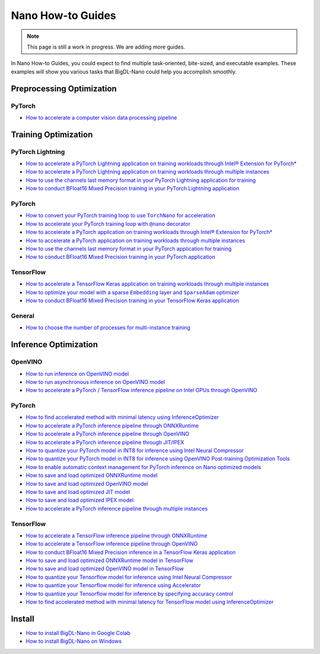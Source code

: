 Nano How-to Guides
=========================
.. note::
    This page is still a work in progress. We are adding more guides.

In Nano How-to Guides, you could expect to find multiple task-oriented, bite-sized, and executable examples. These examples will show you various tasks that BigDL-Nano could help you accomplish smoothly.

Preprocessing Optimization
---------------------------

PyTorch
~~~~~~~~~~~~~~~~~~~~~~~~~
* `How to accelerate a computer vision data processing pipeline <Preprocessing/PyTorch/accelerate_pytorch_cv_data_pipeline.html>`_


Training Optimization
-------------------------

PyTorch Lightning
~~~~~~~~~~~~~~~~~~~~~~~~~
* `How to accelerate a PyTorch Lightning application on training workloads through Intel® Extension for PyTorch* <Training/PyTorchLightning/accelerate_pytorch_lightning_training_ipex.html>`_
* `How to accelerate a PyTorch Lightning application on training workloads through multiple instances <Training/PyTorchLightning/accelerate_pytorch_lightning_training_multi_instance.html>`_
* `How to use the channels last memory format in your PyTorch Lightning application for training <Training/PyTorchLightning/pytorch_lightning_training_channels_last.html>`_
* `How to conduct BFloat16 Mixed Precision training in your PyTorch Lightning application <Training/PyTorchLightning/pytorch_lightning_training_bf16.html>`_

PyTorch
~~~~~~~~~~~~~~~~~~~~~~~~~
* |convert_pytorch_training_torchnano|_
* |use_nano_decorator_pytorch_training|_
* `How to accelerate a PyTorch application on training workloads through Intel® Extension for PyTorch* <Training/PyTorch/accelerate_pytorch_training_ipex.html>`_
* `How to accelerate a PyTorch application on training workloads through multiple instances <Training/PyTorch/accelerate_pytorch_training_multi_instance.html>`_
* `How to use the channels last memory format in your PyTorch application for training <Training/PyTorch/pytorch_training_channels_last.html>`_
* `How to conduct BFloat16 Mixed Precision training in your PyTorch application <Training/PyTorch/accelerate_pytorch_training_bf16.html>`_

.. |use_nano_decorator_pytorch_training| replace:: How to accelerate your PyTorch training loop with ``@nano`` decorator
.. _use_nano_decorator_pytorch_training: Training/PyTorch/use_nano_decorator_pytorch_training.html
.. |convert_pytorch_training_torchnano| replace:: How to convert your PyTorch training loop to use ``TorchNano`` for acceleration
.. _convert_pytorch_training_torchnano: Training/PyTorch/convert_pytorch_training_torchnano.html

TensorFlow
~~~~~~~~~~~~~~~~~~~~~~~~~
* `How to accelerate a TensorFlow Keras application on training workloads through multiple instances <Training/TensorFlow/accelerate_tensorflow_training_multi_instance.html>`_
* |tensorflow_training_embedding_sparseadam_link|_
* `How to conduct BFloat16 Mixed Precision training in your TensorFlow Keras application <Training/TensorFlow/tensorflow_training_bf16.html>`_

.. |tensorflow_training_embedding_sparseadam_link| replace:: How to optimize your model with a sparse ``Embedding`` layer and ``SparseAdam`` optimizer
.. _tensorflow_training_embedding_sparseadam_link: Training/TensorFlow/tensorflow_training_embedding_sparseadam.html

General
~~~~~~~~~~~~~~~~~~~~~~~~~
* `How to choose the number of processes for multi-instance training <Training/General/choose_num_processes_training.html>`_

Inference Optimization
-------------------------

OpenVINO
~~~~~~~~~~~~~~~~~~~~~~~~~

* `How to run inference on OpenVINO model <Inference/OpenVINO/openvino_inference.html>`_
* `How to run asynchronous inference on OpenVINO model <Inference/OpenVINO/openvino_inference_async.html>`_
* `How to accelerate a PyTorch / TensorFlow inference pipeline on Intel GPUs through OpenVINO <Inference/OpenVINO/accelerate_inference_openvino_gpu.html>`_

PyTorch
~~~~~~~~~~~~~~~~~~~~~~~~~

* `How to find accelerated method with minimal latency using InferenceOptimizer <Inference/PyTorch/inference_optimizer_optimize.html>`_
* `How to accelerate a PyTorch inference pipeline through ONNXRuntime <Inference/PyTorch/accelerate_pytorch_inference_onnx.html>`_
* `How to accelerate a PyTorch inference pipeline through OpenVINO <Inference/PyTorch/accelerate_pytorch_inference_openvino.html>`_
* `How to accelerate a PyTorch inference pipeline through JIT/IPEX <Inference/PyTorch/accelerate_pytorch_inference_jit_ipex.html>`_
* `How to quantize your PyTorch model in INT8 for inference using Intel Neural Compressor <Inference/PyTorch/quantize_pytorch_inference_inc.html>`_
* `How to quantize your PyTorch model in INT8 for inference using OpenVINO Post-training Optimization Tools <Inference/PyTorch/quantize_pytorch_inference_pot.html>`_
* `How to enable automatic context management for PyTorch inference on Nano optimized models <Inference/PyTorch/pytorch_context_manager.html>`_
* `How to save and load optimized ONNXRuntime model <Inference/PyTorch/pytorch_save_and_load_onnx.html>`_
* `How to save and load optimized OpenVINO model <Inference/PyTorch/pytorch_save_and_load_openvino.html>`_
* `How to save and load optimized JIT model <Inference/PyTorch/pytorch_save_and_load_jit.html>`_
* `How to save and load optimized IPEX model <Inference/PyTorch/pytorch_save_and_load_ipex.html>`_
* `How to accelerate a PyTorch inference pipeline through multiple instances <Inference/PyTorch/multi_instance_pytorch_inference.html>`_

TensorFlow
~~~~~~~~~~~~~~~~~~~~~~~~~
* `How to accelerate a TensorFlow inference pipeline through ONNXRuntime <Inference/TensorFlow/accelerate_tensorflow_inference_onnx.html>`_
* `How to accelerate a TensorFlow inference pipeline through OpenVINO <Inference/TensorFlow/accelerate_tensorflow_inference_openvino.html>`_
* `How to conduct BFloat16 Mixed Precision inference in a TensorFlow Keras application <Inference/TensorFlow/tensorflow_inference_bf16.html>`_
* `How to save and load optimized ONNXRuntime model in TensorFlow <Inference/TensorFlow/tensorflow_save_and_load_onnx.html>`_
* `How to save and load optimized OpenVINO model in TensorFlow <Inference/TensorFlow/tensorflow_save_and_load_openvino.html>`_
* `How to quantize your Tensorflow model for inference using Intel Neural Compressor <Inference/TensorFlow/quantize_tensorflow_inference_inc.html>`_
* `How to quantize your Tensorflow model for inference using Accelerator <Inference/TensorFlow/quantize_tensorflow_inference_acc.html>`_
* `How to quantize your Tensorflow model for inference by specifying accuracy control <Inference/TensorFlow/quantize_tensorflow_accuracy_control.html>`_
* `How to find accelerated method with minimal latency for TensorFlow model using InferenceOptimizer <Inference/TensorFlow/tensorflow_inference_optimizer_optimize.html>`_

Install
-------------------------
* `How to install BigDL-Nano in Google Colab <Install/install_in_colab.html>`_
* `How to install BigDL-Nano on Windows <Install/windows_guide.html>`_